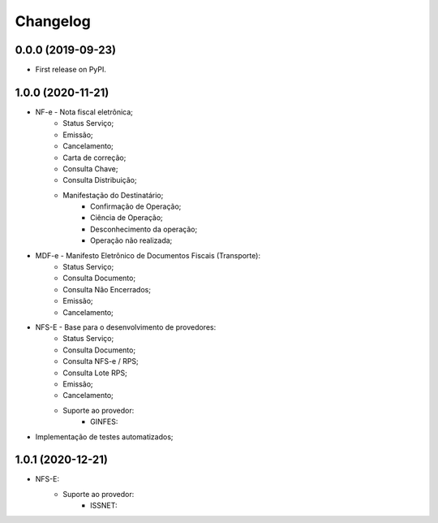 
Changelog
=========

0.0.0 (2019-09-23)
~~~~~~~~~~~~~~~~~~

* First release on PyPI.

1.0.0 (2020-11-21)
~~~~~~~~~~~~~~~~~~

* NF-e - Nota fiscal eletrônica;
    * Status Serviço;
    * Emissão;
    * Cancelamento;
    * Carta de correção;
    * Consulta Chave;
    * Consulta Distribuição;
    * Manifestação do Destinatário;
        * Confirmação de Operação;
        * Ciência de Operação;
        * Desconhecimento da operação;
        * Operação não realizada;
* MDF-e - Manifesto Eletrônico de Documentos Fiscais (Transporte):
    * Status Serviço;
    * Consulta Documento;
    * Consulta Não Encerrados;
    * Emissão;
    * Cancelamento;
* NFS-E - Base para o desenvolvimento de provedores:
    * Status Serviço;
    * Consulta Documento;
    * Consulta NFS-e / RPS;
    * Consulta Lote RPS;
    * Emissão;
    * Cancelamento;
    * Suporte ao provedor:
        * GINFES:
* Implementação de testes automatizados;

1.0.1 (2020-12-21)
~~~~~~~~~~~~~~~~~~

* NFS-E:
    * Suporte ao provedor:
        * ISSNET:
